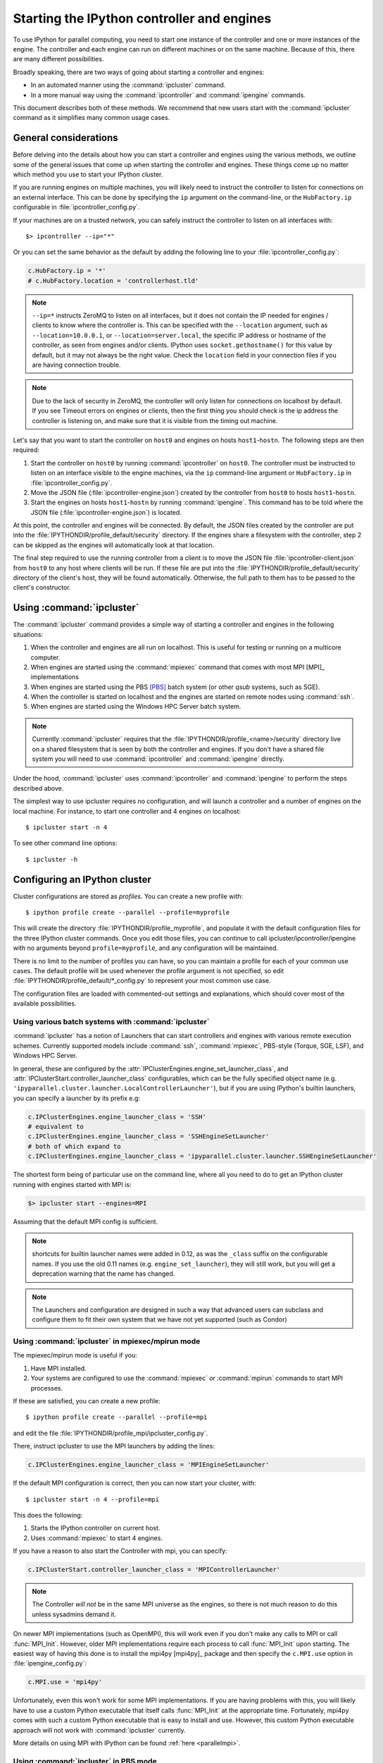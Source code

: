 .. _parallel_process:

===========================================
Starting the IPython controller and engines
===========================================

To use IPython for parallel computing, you need to start one instance of
the controller and one or more instances of the engine. The controller
and each engine can run on different machines or on the same machine.
Because of this, there are many different possibilities.

Broadly speaking, there are two ways of going about starting a controller and engines:

* In an automated manner using the :command:`ipcluster` command.
* In a more manual way using the :command:`ipcontroller` and
  :command:`ipengine` commands.

This document describes both of these methods. We recommend that new users
start with the :command:`ipcluster` command as it simplifies many common usage
cases.

General considerations
======================

Before delving into the details about how you can start a controller and
engines using the various methods, we outline some of the general issues that
come up when starting the controller and engines. These things come up no
matter which method you use to start your IPython cluster.

If you are running engines on multiple machines, you will likely need to instruct the
controller to listen for connections on an external interface. This can be done by specifying
the ``ip`` argument on the command-line, or the ``HubFactory.ip`` configurable in
:file:`ipcontroller_config.py`.

If your machines are on a trusted network, you can safely instruct the controller to listen
on all interfaces with::

    $> ipcontroller --ip="*"


Or you can set the same behavior as the default by adding the following line to your :file:`ipcontroller_config.py`:

.. sourcecode:: python

    c.HubFactory.ip = '*'
    # c.HubFactory.location = 'controllerhost.tld'


.. note::

    ``--ip=*`` instructs ZeroMQ to listen on all interfaces,
    but it does not contain the IP needed for engines / clients
    to know where the controller is.
    This can be specified with the ``--location`` argument,
    such as ``--location=10.0.0.1``, or ``--location=server.local``,
    the specific IP address or hostname of the controller, as seen from engines and/or clients.
    IPython uses ``socket.gethostname()`` for this value by default,
    but it may not always be the right value.
    Check the ``location`` field in your connection files if you are having connection trouble.

.. versionchanged:: 6.1

    Support hostnames in location, in addition to ip addresses.

.. note::

    Due to the lack of security in ZeroMQ, the controller will only listen for connections on
    localhost by default. If you see Timeout errors on engines or clients, then the first
    thing you should check is the ip address the controller is listening on, and make sure
    that it is visible from the timing out machine.

.. seealso::

    Our `notes <parallel_security>`_ on security in the new parallel computing code.

Let's say that you want to start the controller on ``host0`` and engines on
hosts ``host1``-``hostn``. The following steps are then required:

1. Start the controller on ``host0`` by running :command:`ipcontroller` on
   ``host0``.  The controller must be instructed to listen on an interface visible
   to the engine machines, via the ``ip`` command-line argument or ``HubFactory.ip``
   in :file:`ipcontroller_config.py`.
2. Move the JSON file (:file:`ipcontroller-engine.json`) created by the
   controller from ``host0`` to hosts ``host1``-``hostn``.
3. Start the engines on hosts ``host1``-``hostn`` by running
   :command:`ipengine`.  This command has to be told where the JSON file
   (:file:`ipcontroller-engine.json`) is located.

At this point, the controller and engines will be connected. By default, the JSON files
created by the controller are put into the :file:`IPYTHONDIR/profile_default/security`
directory. If the engines share a filesystem with the controller, step 2 can be skipped as
the engines will automatically look at that location.

The final step required to use the running controller from a client is to move
the JSON file :file:`ipcontroller-client.json` from ``host0`` to any host where clients
will be run. If these file are put into the :file:`IPYTHONDIR/profile_default/security`
directory of the client's host, they will be found automatically. Otherwise, the full path
to them has to be passed to the client's constructor.

Using :command:`ipcluster`
===========================

The :command:`ipcluster` command provides a simple way of starting a
controller and engines in the following situations:

1. When the controller and engines are all run on localhost. This is useful
   for testing or running on a multicore computer.
2. When engines are started using the :command:`mpiexec` command that comes
   with most MPI [MPI]_ implementations
3. When engines are started using the PBS [PBS]_ batch system
   (or other `qsub` systems, such as SGE).
4. When the controller is started on localhost and the engines are started on
   remote nodes using :command:`ssh`.
5. When engines are started using the Windows HPC Server batch system.

.. note::

    Currently :command:`ipcluster` requires that the
    :file:`IPYTHONDIR/profile_<name>/security` directory live on a shared filesystem that is
    seen by both the controller and engines. If you don't have a shared file
    system you will need to use :command:`ipcontroller` and
    :command:`ipengine` directly.

Under the hood, :command:`ipcluster` uses :command:`ipcontroller`
and :command:`ipengine` to perform the steps described above.

The simplest way to use ipcluster requires no configuration, and will
launch a controller and a number of engines on the local machine. For instance,
to start one controller and 4 engines on localhost::

    $ ipcluster start -n 4

To see other command line options::

    $ ipcluster -h


Configuring an IPython cluster
==============================

Cluster configurations are stored as `profiles`.  You can create a new profile with::

    $ ipython profile create --parallel --profile=myprofile

This will create the directory :file:`IPYTHONDIR/profile_myprofile`, and populate it
with the default configuration files for the three IPython cluster commands. Once
you edit those files, you can continue to call ipcluster/ipcontroller/ipengine
with no arguments beyond ``profile=myprofile``, and any configuration will be maintained.

There is no limit to the number of profiles you can have, so you can maintain a profile for each
of your common use cases. The default profile will be used whenever the
profile argument is not specified, so edit :file:`IPYTHONDIR/profile_default/*_config.py` to
represent your most common use case.

The configuration files are loaded with commented-out settings and explanations,
which should cover most of the available possibilities.

Using various batch systems with :command:`ipcluster`
-----------------------------------------------------

:command:`ipcluster` has a notion of Launchers that can start controllers
and engines with various remote execution schemes.  Currently supported
models include :command:`ssh`, :command:`mpiexec`, PBS-style (Torque, SGE, LSF),
and Windows HPC Server.

In general, these are configured by the :attr:`IPClusterEngines.engine_set_launcher_class`,
and :attr:`IPClusterStart.controller_launcher_class` configurables, which can be the
fully specified object name (e.g. ``'ipyparallel.cluster.launcher.LocalControllerLauncher'``),
but if you are using IPython's builtin launchers, you can specify a launcher by its prefix e.g:

.. sourcecode:: python

    c.IPClusterEngines.engine_launcher_class = 'SSH'
    # equivalent to
    c.IPClusterEngines.engine_launcher_class = 'SSHEngineSetLauncher'
    # both of which expand to
    c.IPClusterEngines.engine_launcher_class = 'ipyparallel.cluster.launcher.SSHEngineSetLauncher'

The shortest form being of particular use on the command line, where all you need to do to
get an IPython cluster running with engines started with MPI is:

.. sourcecode:: bash

    $> ipcluster start --engines=MPI

Assuming that the default MPI config is sufficient.

.. note::

    shortcuts for builtin launcher names were added in 0.12, as was the ``_class`` suffix
    on the configurable names.  If you use the old 0.11 names (e.g. ``engine_set_launcher``),
    they will still work, but you will get a deprecation warning that the name has changed.


.. note::

    The Launchers and configuration are designed in such a way that advanced
    users can subclass and configure them to fit their own system that we
    have not yet supported (such as Condor)

Using :command:`ipcluster` in mpiexec/mpirun mode
-------------------------------------------------


The mpiexec/mpirun mode is useful if you:

1. Have MPI installed.
2. Your systems are configured to use the :command:`mpiexec` or
   :command:`mpirun` commands to start MPI processes.

If these are satisfied, you can create a new profile::

    $ ipython profile create --parallel --profile=mpi

and edit the file :file:`IPYTHONDIR/profile_mpi/ipcluster_config.py`.

There, instruct ipcluster to use the MPI launchers by adding the lines:

.. sourcecode:: python

    c.IPClusterEngines.engine_launcher_class = 'MPIEngineSetLauncher'

If the default MPI configuration is correct, then you can now start your cluster, with::

    $ ipcluster start -n 4 --profile=mpi

This does the following:

1. Starts the IPython controller on current host.
2. Uses :command:`mpiexec` to start 4 engines.

If you have a reason to also start the Controller with mpi, you can specify:

.. sourcecode:: python

    c.IPClusterStart.controller_launcher_class = 'MPIControllerLauncher'

.. note::

    The Controller *will not* be in the same MPI universe as the engines, so there is not
    much reason to do this unless sysadmins demand it.

On newer MPI implementations (such as OpenMPI), this will work even if you
don't make any calls to MPI or call :func:`MPI_Init`. However, older MPI
implementations require each process to call :func:`MPI_Init` upon
starting. The easiest way of having this done is to install the mpi4py
[mpi4py]_ package and then specify the ``c.MPI.use`` option in :file:`ipengine_config.py`:

.. sourcecode:: python

    c.MPI.use = 'mpi4py'

Unfortunately, even this won't work for some MPI implementations. If you are
having problems with this, you will likely have to use a custom Python
executable that itself calls :func:`MPI_Init` at the appropriate time.
Fortunately, mpi4py comes with such a custom Python executable that is easy to
install and use. However, this custom Python executable approach will not work
with :command:`ipcluster` currently.

More details on using MPI with IPython can be found :ref:`here <parallelmpi>`.


Using :command:`ipcluster` in PBS mode
--------------------------------------

The PBS mode uses the Portable Batch System (PBS) to start the engines.

As usual, we will start by creating a fresh profile::

    $ ipython profile create --parallel --profile=pbs

And in :file:`ipcluster_config.py`, we will select the PBS launchers for the controller
and engines:

.. sourcecode:: python

    c.IPClusterStart.controller_launcher_class = 'PBSControllerLauncher'
    c.IPClusterEngines.engine_launcher_class = 'PBSEngineSetLauncher'

.. note::

    Note that the configurable is IPClusterEngines for the engine launcher, and
    IPClusterStart for the controller launcher. This is because the start command is a
    subclass of the engine command, adding a controller launcher. Since it is a subclass,
    any configuration made in IPClusterEngines is inherited by IPClusterStart unless it is
    overridden.

IPython does provide simple default batch templates for PBS and SGE, but you may need
to specify your own. Here is a sample PBS script template:

.. sourcecode:: bash

    #PBS -N ipython
    #PBS -j oe
    #PBS -l walltime=00:10:00
    #PBS -l nodes={n//4}:ppn=4
    #PBS -q {queue}

    cd $PBS_O_WORKDIR
    export PATH=$HOME/usr/local/bin
    /usr/local/bin/mpiexec -n {n} ipengine --profile-dir={profile_dir}

There are a few important points about this template:

1. This template will be rendered at runtime using IPython's :class:`EvalFormatter`.
   This is a subclass of :class:`string.Formatter` that allows simple expressions
   on keys.

2. Instead of putting in the actual number of engines, use the notation
   ``{n}`` to indicate the number of engines to be started. You can also use
   expressions like ``{n//4}`` in the template to indicate the number of nodes.
   There will always be ``{n}`` and ``{profile_dir}`` variables passed to the formatter.
   These allow the batch system to know how many engines, and where the configuration
   files reside. The same is true for the batch queue, with the template variable
   ``{queue}``.

3. Any options to :command:`ipengine` can be given in the batch script
   template, or in :file:`ipengine_config.py`.

4. Depending on the configuration of you system, you may have to set
   environment variables in the script template.

The controller template should be similar, but simpler:

.. sourcecode:: bash

    #PBS -N ipython
    #PBS -j oe
    #PBS -l walltime=00:10:00
    #PBS -l nodes=1:ppn=1
    #PBS -q {queue}

    cd $PBS_O_WORKDIR
    export PATH=$HOME/usr/local/bin
    ipcontroller --profile-dir={profile_dir}


Once you have created these scripts, save them with names like
:file:`pbs.engine.template`. Now you can load them into the :file:`ipcluster_config` with:

.. sourcecode:: python

    c.PBSEngineSetLauncher.batch_template_file = "pbs.engine.template"

    c.PBSControllerLauncher.batch_template_file = "pbs.controller.template"


Alternately, you can define the templates as strings inside :file:`ipcluster_config`.

Whether you are using your own templates or our defaults, the extra configurables available are
the number of engines to launch (``{n}``, and the batch system queue to which the jobs are to be
submitted (``{queue}``)). These are configurables, and can be specified in
:file:`ipcluster_config`:

.. sourcecode:: python

    c.PBSLauncher.queue = 'veryshort.q'
    c.IPClusterEngines.n = 64

Note that assuming you are running PBS on a multi-node cluster, the Controller's default behavior
of listening only on localhost is likely too restrictive.  In this case, also assuming the
nodes are safely behind a firewall, you can instruct the Controller to listen for
connections on all its interfaces, by adding in :file:`ipcontroller_config`:

.. sourcecode:: python

    c.HubFactory.ip = '*'

You can now run the cluster with::

    $ ipcluster start --profile=pbs -n 128

Additional configuration options can be found in the PBS section of :file:`ipcluster_config`.

.. note::

    Due to the flexibility of configuration, the PBS launchers work with simple changes
    to the template for other :command:`qsub`-using systems, such as Sun Grid Engine,
    and with further configuration in similar batch systems like Condor.


Using :command:`ipcluster` in SSH mode
--------------------------------------


The SSH mode uses :command:`ssh` to execute :command:`ipengine` on remote
nodes and :command:`ipcontroller` can be run remotely as well, or on localhost.

.. note::

    When using this mode it highly recommended that you have set up SSH keys
    and are using ssh-agent [SSH]_ for password-less logins.

As usual, we start by creating a clean profile::

    $ ipython profile create --parallel --profile=ssh

To use this mode, select the SSH launchers in :file:`ipcluster_config.py`:

.. sourcecode:: python

    c.IPClusterEngines.engine_launcher_class = 'SSHEngineSetLauncher'
    # and if the Controller is also to be remote:
    c.IPClusterStart.controller_launcher_class = 'SSHControllerLauncher'



The controller's remote location and configuration can be specified:

.. sourcecode:: python

    # Set the user and hostname for the controller
    # c.SSHControllerLauncher.hostname = 'controller.example.com'
    # c.SSHControllerLauncher.user = os.environ.get('USER','username')

    # Set the arguments to be passed to ipcontroller
    # note that remotely launched ipcontroller will not get the contents of
    # the local ipcontroller_config.py unless it resides on the *remote host*
    # in the location specified by the `profile-dir` argument.
    # c.SSHControllerLauncher.controller_args = ['--reuse', '--ip=*', '--profile-dir=/path/to/cd']

Engines are specified in a dictionary, by hostname and the number of engines to be run
on that host.

.. sourcecode:: python

    c.SSHEngineSetLauncher.engines = { 'host1.example.com' : 2,
                'host2.example.com' : 5,
                'host3.example.com' : (1, ['--profile-dir=/home/different/location']),
                'host4.example.com' : {'n': 3, 'engine_args': ['--profile-dir=/away/location'], 'engine_cmd': ['/home/venv/bin/python', '-m', 'ipyparallel.engine']},
                'host5.example.com' : 8 }

* The `engines` dict, where the keys are the host we want to run engines on and
  the value is the number of engines to run on that host.
* on host3, the value is a tuple, where the number of engines is first, and the arguments
  to be passed to :command:`ipengine` are the second element.
* on host4, a dictionary configures the engine. The dictionary can be used to specify
  the number of engines to be run on that host `n`, the engine arguments `engine_args`,
  as well as the engine command itself `engine_cmd`. This is particularly useful for
  virtual environments on heterogeneous clusters where the location of the python
  executable might vary from host to host.

For engines without explicitly specified arguments, the default arguments are set in
a single location:

.. sourcecode:: python

    c.SSHEngineSetLauncher.engine_args = ['--profile-dir=/path/to/profile_ssh']

Current limitations of the SSH mode of :command:`ipcluster` are:

* Untested and unsupported on Windows.  Would require a working :command:`ssh` on Windows.
  Also, we are using shell scripts to setup and execute commands on remote hosts.


Moving files with SSH
*********************

SSH launchers will try to move connection files, controlled by the ``to_send`` and
``to_fetch`` configurables.  If your machines are on a shared filesystem, this step is
unnecessary, and can be skipped by setting these to empty lists:

.. sourcecode:: python

    c.SSHLauncher.to_send = []
    c.SSHLauncher.to_fetch = []

If our default guesses about paths don't work for you, or other files
should be moved, you can manually specify these lists as tuples of (local_path,
remote_path) for to_send, and (remote_path, local_path) for to_fetch.  If you do
specify these lists explicitly, IPython *will not* automatically send connection files,
so you must include this yourself if they should still be sent/retrieved.


IPython on EC2 with StarCluster
===============================

The excellent StarCluster_ toolkit for managing `Amazon EC2`_ clusters has a plugin
which makes deploying IPython on EC2 quite simple.  The starcluster plugin uses
:command:`ipcluster` with the SGE launchers to distribute engines across the
EC2 cluster.  See their `ipcluster plugin documentation`_ for more information.

.. _StarCluster: http://star.mit.edu/cluster
.. _Amazon EC2: http://aws.amazon.com/ec2/
.. _ipcluster plugin documentation: http://star.mit.edu/cluster/docs/latest/plugins/ipython.html


Using the :command:`ipcontroller` and :command:`ipengine` commands
==================================================================

It is also possible to use the :command:`ipcontroller` and :command:`ipengine`
commands to start your controller and engines. This approach gives you full
control over all aspects of the startup process.

Starting the controller and engine on your local machine
--------------------------------------------------------

To use :command:`ipcontroller` and :command:`ipengine` to start things on your
local machine, do the following.

First start the controller::

    $ ipcontroller

Next, start however many instances of the engine you want using (repeatedly)
the command::

    $ ipengine

The engines should start and automatically connect to the controller using the
JSON files in :file:`IPYTHONDIR/profile_default/security`. You are now ready to use the
controller and engines from IPython.

.. warning::

    The order of the above operations may be important.  You *must*
    start the controller before the engines, unless you are reusing connection
    information (via ``--reuse``), in which case ordering is not important.

.. note::

    On some platforms (OS X), to put the controller and engine into the
    background you may need to give these commands in the form ``(ipcontroller
    &)`` and ``(ipengine &)`` (with the parentheses) for them to work
    properly.

Starting the controller and engines on different hosts
------------------------------------------------------

When the controller and engines are running on different hosts, things are
slightly more complicated, but the underlying ideas are the same:

1. Start the controller on a host using :command:`ipcontroller`. The controller must be
   instructed to listen on an interface visible to the engine machines, via the ``ip``
   command-line argument or ``HubFactory.ip`` in :file:`ipcontroller_config.py`::

        $ ipcontroller --ip=192.168.1.16

   .. sourcecode:: python

        # in ipcontroller_config.py
        HubFactory.ip = '192.168.1.16'

2. Copy :file:`ipcontroller-engine.json` from :file:`IPYTHONDIR/profile_<name>/security` on
   the controller's host to the host where the engines will run.
3. Use :command:`ipengine` on the engine's hosts to start the engines.

The only thing you have to be careful of is to tell :command:`ipengine` where
the :file:`ipcontroller-engine.json` file is located. There are two ways you
can do this:

* Put :file:`ipcontroller-engine.json` in the :file:`IPYTHONDIR/profile_<name>/security`
  directory on the engine's host, where it will be found automatically.
* Call :command:`ipengine` with the ``--file=full_path_to_the_file``
  flag.

The ``file`` flag works like this::

    $ ipengine --file=/path/to/my/ipcontroller-engine.json

.. note::

    If the controller's and engine's hosts all have a shared file system
    (:file:`IPYTHONDIR/profile_<name>/security` is the same on all of them),
    then no paths need to be specified or files copied.

SSH Tunnels
***********

If your engines are not on the same LAN as the controller, or you are on a highly
restricted network where your nodes cannot see each others ports, then you can
use SSH tunnels to connect engines to the controller.

.. note::

    This does not work in all cases.  Manual tunnels may be an option, but are
    highly inconvenient. Support for manual tunnels will be improved.

You can instruct all engines to use ssh, by specifying the ssh server in
:file:`ipcontroller-engine.json`:

.. I know this is really JSON, but the example is a subset of Python:
.. sourcecode:: python

    {
      "url":"tcp://192.168.1.123:56951",
      "exec_key":"26f4c040-587d-4a4e-b58b-030b96399584",
      "ssh":"user@example.com",
      "location":"192.168.1.123"
    }

This will be specified if you give the ``--enginessh=use@example.com`` argument when
starting :command:`ipcontroller`.

Or you can specify an ssh server on the command-line when starting an engine::

    $> ipengine --profile=foo --ssh=my.login.node

For example, if your system is totally restricted, then all connections will be
loopback, and ssh tunnels will be used to connect engines to the controller::

    [node1] $> ipcontroller --enginessh=node1
    [node2] $> ipengine
    [node3] $> ipcluster engines --n=4

Or if you want to start many engines on each node, the command `ipcluster engines --n=4`
without any configuration is equivalent to running ipengine 4 times.

An example using ipcontroller/engine with ssh
---------------------------------------------

No configuration files are necessary to use ipcontroller/engine in an SSH environment
without a shared filesystem. You need to make sure that the controller is listening
on an interface visible to the engines, and move the connection file from the controller to
the engines.

1. start the controller, listening on an ip-address visible to the engine machines::

    [controller.host] $ ipcontroller --ip=192.168.1.16

    [IPControllerApp] Using existing profile dir: u'/Users/me/.ipython/profile_default'
    [IPControllerApp] Hub listening on tcp://192.168.1.16:63320 for registration.
    [IPControllerApp] Hub using DB backend: 'ipyparallel.controller.dictdb.DictDB'
    [IPControllerApp] hub::created hub
    [IPControllerApp] writing connection info to /Users/me/.ipython/profile_default/security/ipcontroller-client.json
    [IPControllerApp] writing connection info to /Users/me/.ipython/profile_default/security/ipcontroller-engine.json
    [IPControllerApp] task::using Python leastload Task scheduler
    [IPControllerApp] Heartmonitor started
    [IPControllerApp] Creating pid file: /Users/me/.ipython/profile_default/pid/ipcontroller.pid
    Scheduler started [leastload]

2. on each engine, fetch the connection file with scp::

    [engine.host.n] $ scp controller.host:.ipython/profile_default/security/ipcontroller-engine.json ./

   .. note::

        The log output of ipcontroller above shows you where the json files were written.
        They will be in :file:`~/.ipython` under
        :file:`profile_default/security/ipcontroller-engine.json`

3. start the engines, using the connection file::

    [engine.host.n] $ ipengine --file=./ipcontroller-engine.json

A couple of notes:

* You can avoid having to fetch the connection file every time by adding ``--reuse`` flag
  to ipcontroller, which instructs the controller to read the previous connection file for
  connection info, rather than generate a new one with randomized ports.

* In step 2, if you fetch the connection file directly into the security dir of a profile,
  then you need not specify its path directly, only the profile (assumes the path exists,
  otherwise you must create it first)::

    [engine.host.n] $ scp controller.host:.ipython/profile_default/security/ipcontroller-engine.json ~/.ipython/profile_ssh/security/
    [engine.host.n] $ ipengine --profile=ssh

  Of course, if you fetch the file into the default profile, no arguments must be passed to
  ipengine at all.

* Note that ipengine *did not* specify the ip argument. In general, it is unlikely for any
  connection information to be specified at the command-line to ipengine, as all of this
  information should be contained in the connection file written by ipcontroller.

Make JSON files persistent
--------------------------

At fist glance it may seem that that managing the JSON files is a bit
annoying. Going back to the house and key analogy, copying the JSON around
each time you start the controller is like having to make a new key every time
you want to unlock the door and enter your house. As with your house, you want
to be able to create the key (or JSON file) once, and then use it at
any point in the future.

To do this, the only thing you have to do is specify the `--reuse` flag, so that
the connection information in the JSON files remains accurate::

    $ ipcontroller --reuse

Then copy the JSON files over the first time and you are set. You can
start and stop the controller and engines any many times as you want in the
future, as long as you make sure to tell the controller to reuse the file.

.. note::

    You may ask the question: what ports does the controller listen on if you
    don't tell is to use specific ones? The default is to use high random port
    numbers. We do this for two reasons: i) to increase security through
    obscurity and ii) to multiple controllers on a given host to start and
    automatically use different ports.

Log files
---------

All of the components of IPython have log files associated with them.
These log files can be extremely useful in debugging problems with
IPython and can be found in the directory :file:`IPYTHONDIR/profile_<name>/log`.
Sending the log files to us will often help us to debug any problems.


Configuring `ipcontroller`
---------------------------

The IPython Controller takes its configuration from the file :file:`ipcontroller_config.py`
in the active profile directory.

Ports and addresses
*******************

In many cases, you will want to configure the Controller's network identity.  By default,
the Controller listens only on loopback, which is the most secure but often impractical.
To instruct the controller to listen on a specific interface, you can set the
:attr:`HubFactory.ip` trait.  To listen on all interfaces, specify:

.. sourcecode:: python

    c.HubFactory.ip = '*'

When connecting to a Controller that is listening on loopback or behind a firewall, it may
be necessary to specify an SSH server to use for tunnels, and the external IP of the
Controller. If you specified that the HubFactory listen on loopback, or all interfaces,
then IPython will try to guess the external IP. If you are on a system with VM network
devices, or many interfaces, this guess may be incorrect. In these cases, you will want
to specify the 'location' of the Controller. This is the IP of the machine the Controller
is on, as seen by the clients, engines, or the SSH server used to tunnel connections.

For example, to set up a cluster with a Controller on a work node, using ssh tunnels
through the login node, an example :file:`ipcontroller_config.py` might contain:

.. sourcecode:: python

    # allow connections on all interfaces from engines
    # engines on the same node will use loopback, while engines
    # from other nodes will use an external IP
    c.HubFactory.ip = '*'

    # you typically only need to specify the location when there are extra
    # interfaces that may not be visible to peer nodes (e.g. VM interfaces)
    c.HubFactory.location = '10.0.1.5'
    # or to get an automatic value, try this:
    import socket
    hostname = socket.gethostname()
    # alternate choices for hostname include `socket.getfqdn()`
    # or `socket.gethostname() + '.local'`

    ex_ip = socket.gethostbyname_ex(hostname)[-1][-1]
    c.HubFactory.location = ex_ip

    # now instruct clients to use the login node for SSH tunnels:
    c.HubFactory.ssh_server = 'login.mycluster.net'

After doing this, your :file:`ipcontroller-client.json` file will look something like this:

.. sourcecode:: python

    {
      "url":"tcp:\/\/*:43447",
      "exec_key":"9c7779e4-d08a-4c3b-ba8e-db1f80b562c1",
      "ssh":"login.mycluster.net",
      "location":"10.0.1.5"
    }

Then this file will be all you need for a client to connect to the controller, tunneling
SSH connections through login.mycluster.net.

Database Backend
****************

The Hub stores all messages and results passed between Clients and Engines.
For large and/or long-running clusters, it would be unreasonable to keep all
of this information in memory. For this reason, we have two database backends:
[MongoDB]_ via PyMongo_, and SQLite with the stdlib :py:mod:`sqlite`.

MongoDB is our design target, and the dict-like model it uses has driven our design. As far
as we are concerned, BSON can be considered essentially the same as JSON, adding support
for binary data and datetime objects, and any new database backend must support the same
data types.

.. seealso::

    MongoDB `BSON doc <http://bsonspec.org/>`_

To use one of these backends, you must set the :attr:`HubFactory.db_class` trait:

.. sourcecode:: python

    # for a simple dict-based in-memory implementation, use dictdb
    # This is the default and the fastest, since it doesn't involve the filesystem
    c.HubFactory.db_class = 'ipyparallel.controller.dictdb.DictDB'

    # To use MongoDB:
    c.HubFactory.db_class = 'ipyparallel.controller.mongodb.MongoDB'

    # and SQLite:
    c.HubFactory.db_class = 'ipyparallel.controller.sqlitedb.SQLiteDB'

    # You can use NoDB to disable the database altogether, in case you don't need
    # to reuse tasks or results, and want to keep memory consumption under control.
    c.HubFactory.db_class = 'ipyparallel.controller.dictdb.NoDB'

When using the proper databases, you can allow for tasks to persist from
one session to the next by specifying the MongoDB database or SQLite table in
which tasks are to be stored.  The default is to use a table named for the Hub's Session,
which is a UUID, and thus different every time.

.. sourcecode:: python

    # To keep persistent task history in MongoDB:
    c.MongoDB.database = 'tasks'

    # and in SQLite:
    c.SQLiteDB.table = 'tasks'


Since MongoDB servers can be running remotely or configured to listen on a particular port,
you can specify any arguments you may need to the PyMongo `Connection
<http://api.mongodb.org/python/1.9/api/pymongo/connection.html#pymongo.connection.Connection>`_:

.. sourcecode:: python

    # positional args to pymongo.Connection
    c.MongoDB.connection_args = []

    # keyword args to pymongo.Connection
    c.MongoDB.connection_kwargs = {}

But sometimes you are moving lots of data around quickly, and you don't need
that information to be stored for later access, even by other Clients to this
same session. For this case, we have a dummy database, which doesn't
store anything. This lets the Hub stay small in memory, at the obvious expense
of being able to access the information that would have been stored in the
database (used for task resubmission, requesting results of tasks you didn't
submit, etc.). To use this backend, pass ``--nodb`` to
:command:`ipcontroller` on the command-line, or specify the :class:`NoDB` class
in your :file:`ipcontroller_config.py` as described above.


.. seealso::

    For more information on the database backends, see the :ref:`db backend reference <parallel_db>`.


.. _PyMongo: http://api.mongodb.org/python/1.9/

Configuring `ipengine`
-----------------------

The IPython Engine takes its configuration from the file :file:`ipengine_config.py`

The Engine itself also has some amount of configuration. Most of this
has to do with initializing MPI or connecting to the controller.

To instruct the Engine to initialize with an MPI environment set up by
mpi4py, add:

.. sourcecode:: python

    c.MPI.use = 'mpi4py'

In this case, the Engine will use our default mpi4py init script to set up
the MPI environment prior to execution.  We have default init scripts for
mpi4py and pytrilinos.  If you want to specify your own code to be run
at the beginning, specify `c.MPI.init_script`.

You can also specify a file or python command to be run at startup of the
Engine:

.. sourcecode:: python

    c.IPEngineApp.startup_script = u'/path/to/my/startup.py'

    c.IPEngineApp.startup_command = 'import numpy, scipy, mpi4py'

These commands/files will be run again, after each

It's also useful on systems with shared filesystems to run the engines
in some scratch directory.  This can be set with:

.. sourcecode:: python

    c.IPEngineApp.work_dir = u'/path/to/scratch/'



.. [MongoDB] MongoDB database https://www.mongodb.org/

.. [PBS] Portable Batch System http://www.mcs.anl.gov/research/projects/openpbs/

.. [SSH] SSH-Agent https://en.wikipedia.org/wiki/Ssh-agent
